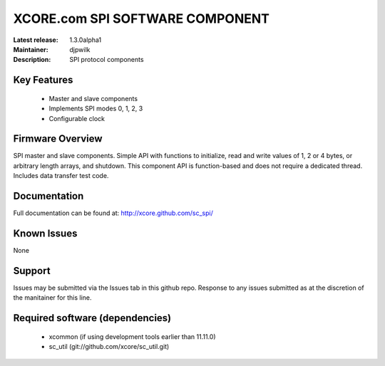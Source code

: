 XCORE.com SPI SOFTWARE COMPONENT
.................................

:Latest release: 1.3.0alpha1
:Maintainer: djpwilk
:Description: SPI protocol components


Key Features
============

   * Master and slave components
   * Implements SPI modes 0, 1, 2, 3
   * Configurable clock

Firmware Overview
=================

SPI master and slave components. Simple API with functions to initialize, read and write values of 1, 2 or 4 bytes, or arbitrary length arrays, and shutdown. This component API is function-based and does not require a dedicated thread. Includes data transfer test code.

Documentation
=============

Full documentation can be found at: http://xcore.github.com/sc_spi/

Known Issues
============

None

Support
=======

Issues may be submitted via the Issues tab in this github repo. Response to any issues submitted as at the discretion of the manitainer for this line.

Required software (dependencies)
================================

  * xcommon (if using development tools earlier than 11.11.0)
  * sc_util (git://github.com/xcore/sc_util.git)

